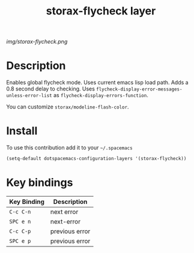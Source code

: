#+TITLE: storax-flycheck layer
#+HTML_HEAD_EXTRA: <link rel="stylesheet" type="text/css" href="../css/readtheorg.css" />

#+CAPTION: logo

# The maximum height of the logo should be 200 pixels.
[[img/storax-flycheck.png]]

* Table of Contents                                        :TOC_4_org:noexport:
 - [[Description][Description]]
 - [[Install][Install]]
 - [[Key bindings][Key bindings]]

* Description
Enables global flycheck mode.
Uses current emacs lisp load path.
Adds a 0.8 second delay to checking.
Uses =flycheck-display-error-messages-unless-error-list= as =flycheck-display-errors-function=.

You can customize =storax/modeline-flash-color=.
* Install
To use this contribution add it to your =~/.spacemacs=

#+begin_src emacs-lisp
  (setq-default dotspacemacs-configuration-layers '(storax-flycheck))
#+end_src

* Key bindings

| Key Binding | Description    |
|-------------+----------------|
| ~C-c C-n~     | next error     |
| ~SPC e n~     | next-error     |
| ~C-c C-p~     | previous error |
| ~SPC e p~     | previous error |
